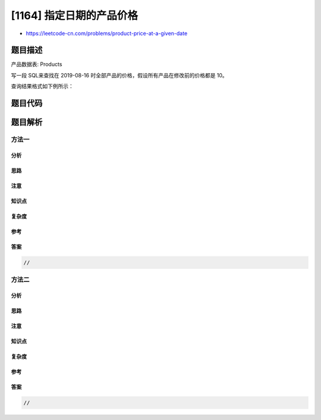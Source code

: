 [1164] 指定日期的产品价格
=========================

-  https://leetcode-cn.com/problems/product-price-at-a-given-date

题目描述
--------

.. raw:: html

   <p>

产品数据表: Products

.. raw:: html

   </p>

.. raw:: html

   <pre>
   +---------------+---------+
   | Column Name   | Type    |
   +---------------+---------+
   | product_id    | int     |
   | new_price     | int     |
   | change_date   | date    |
   +---------------+---------+
   这张表的主键是 (product_id, change_date)。
   这张表的每一行分别记录了 某产品 在某个日期 更改后 的新价格。</pre>

.. raw:: html

   <p>

 

.. raw:: html

   </p>

.. raw:: html

   <p>

写一段 SQL来查找在 2019-08-16
时全部产品的价格，假设所有产品在修改前的价格都是 10。

.. raw:: html

   </p>

.. raw:: html

   <p>

查询结果格式如下例所示：

.. raw:: html

   </p>

.. raw:: html

   <pre>
   <code>Products</code> table:
   +------------+-----------+-------------+
   | product_id | new_price | change_date |
   +------------+-----------+-------------+
   | 1          | 20        | 2019-08-14  |
   | 2          | 50        | 2019-08-14  |
   | 1          | 30        | 2019-08-15  |
   | 1          | 35        | 2019-08-16  |
   | 2          | 65        | 2019-08-17  |
   | 3          | 20        | 2019-08-18  |
   +------------+-----------+-------------+

   Result table:
   +------------+-------+
   | product_id | price |
   +------------+-------+
   | 2          | 50    |
   | 1          | 35    |
   | 3          | 10    |
   +------------+-------+
   </pre>

题目代码
--------

.. code:: cpp

题目解析
--------

方法一
~~~~~~

分析
^^^^

思路
^^^^

注意
^^^^

知识点
^^^^^^

复杂度
^^^^^^

参考
^^^^

答案
^^^^

.. code:: cpp

    //

方法二
~~~~~~

分析
^^^^

思路
^^^^

注意
^^^^

知识点
^^^^^^

复杂度
^^^^^^

参考
^^^^

答案
^^^^

.. code:: cpp

    //
